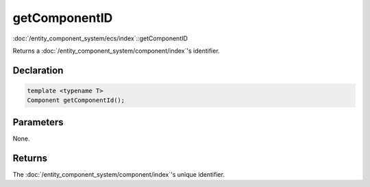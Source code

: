 getComponentID
==============

:doc:`/entity_component_system/ecs/index`::getComponentID

Returns a :doc:`/entity_component_system/component/index`'s identifier.

Declaration
-----------

.. code-block:: cpp

	template <typename T>
	Component getComponentId();

Parameters
----------

None.

Returns
-------

The :doc:`/entity_component_system/component/index`'s unique identifier.